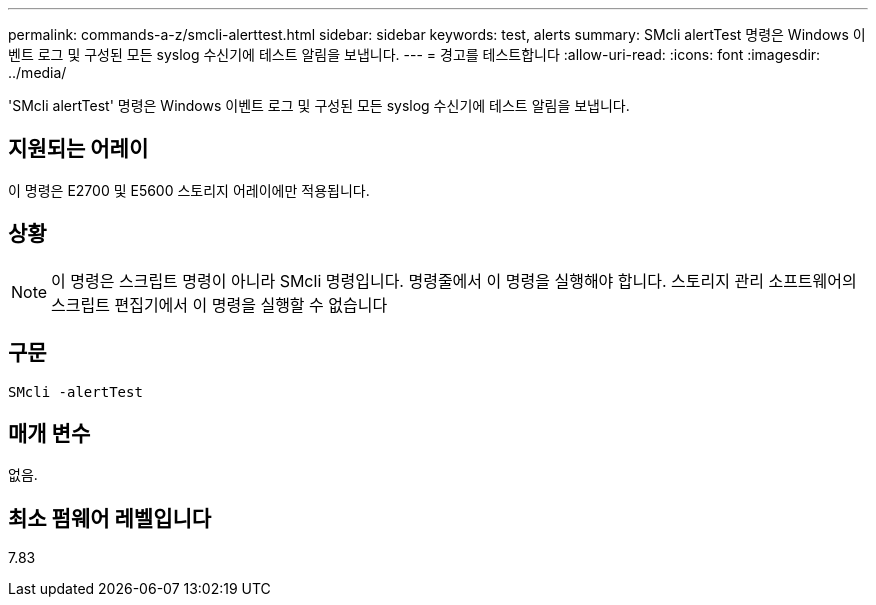 ---
permalink: commands-a-z/smcli-alerttest.html 
sidebar: sidebar 
keywords: test, alerts 
summary: SMcli alertTest 명령은 Windows 이벤트 로그 및 구성된 모든 syslog 수신기에 테스트 알림을 보냅니다. 
---
= 경고를 테스트합니다
:allow-uri-read: 
:icons: font
:imagesdir: ../media/


[role="lead"]
'SMcli alertTest' 명령은 Windows 이벤트 로그 및 구성된 모든 syslog 수신기에 테스트 알림을 보냅니다.



== 지원되는 어레이

이 명령은 E2700 및 E5600 스토리지 어레이에만 적용됩니다.



== 상황

[NOTE]
====
이 명령은 스크립트 명령이 아니라 SMcli 명령입니다. 명령줄에서 이 명령을 실행해야 합니다. 스토리지 관리 소프트웨어의 스크립트 편집기에서 이 명령을 실행할 수 없습니다

====


== 구문

[source, cli]
----
SMcli -alertTest
----


== 매개 변수

없음.



== 최소 펌웨어 레벨입니다

7.83
